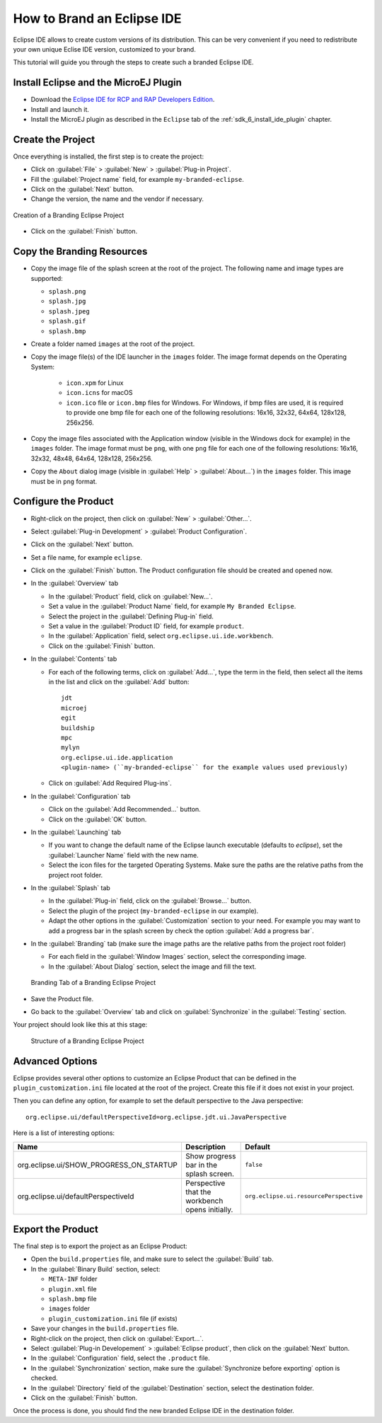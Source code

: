 .. _sdk_6_brand_eclipse:

How to Brand an Eclipse IDE
===========================

Eclipse IDE allows to create custom versions of its distribution.
This can be very convenient if you need to redistribute your own unique Eclise IDE version, customized to your brand.

This tutorial will guide you through the steps to create such a branded Eclipse IDE.

Install Eclipse and the MicroEJ Plugin
--------------------------------------

- Download the `Eclipse IDE for RCP and RAP Developers Edition <https://www.eclipse.org/downloads/packages/release/2023-09/r/eclipse-ide-rcp-and-rap-developers>`__.
- Install and launch it.
- Install the MicroEJ plugin as described in the ``Eclipse`` tab of the :ref:`sdk_6_install_ide_plugin` chapter.

Create the Project
------------------

Once everything is installed, the first step is to create the project:

- Click on :guilabel:`File` > :guilabel:`New` > :guilabel:`Plug-in Project`.
- Fill the :guilabel:`Project name` field, for example ``my-branded-eclipse``.
- Click on the :guilabel:`Next` button.
- Change the version, the name and the vendor if necessary.

.. figure:: images/eclipse-branding-create-project.png
    :alt: Creation of a Branding Eclipse Project
    :align: center
    :scale: 70%

    Creation of a Branding Eclipse Project

- Click on the :guilabel:`Finish` button.

Copy the Branding Resources
---------------------------

- Copy the image file of the splash screen at the root of the project. The following name and image types are supported:

  - ``splash.png``
  - ``splash.jpg``
  - ``splash.jpeg``
  - ``splash.gif``
  - ``splash.bmp``

- Create a folder named ``images`` at the root of the project.
- Copy the image file(s) of the IDE launcher in the ``images`` folder. 
  The image format depends on the Operating System: 
  
    - ``icon.xpm`` for Linux
    - ``icon.icns`` for macOS
    - ``icon.ico`` file or ``icon.bmp`` files for Windows. 
      For Windows, if bmp files are used, it is required to provide one bmp file for each one of the following resolutions: 16x16, 32x32, 64x64, 128x128, 256x256.

- Copy the image files associated with the Application window (visible in the Windows dock for example) in the ``images`` folder. 
  The image format must be ``png``, with one ``png`` file for each one of the following resolutions: 16x16, 32x32, 48x48, 64x64, 128x128, 256x256.
- Copy the ``About`` dialog image (visible in :guilabel:`Help` > :guilabel:`About...`) in the ``images`` folder. 
  This image must be in ``png`` format.

Configure the Product
---------------------

- Right-click on the project, then click on :guilabel:`New` > :guilabel:`Other...`.
- Select :guilabel:`Plug-in Development` > :guilabel:`Product Configuration`.
- Click on the :guilabel:`Next` button.
- Set a file name, for example ``eclipse``.
- Click on the :guilabel:`Finish` button. The Product configuration file should be created and opened now.

- In the :guilabel:`Overview` tab

  - In the :guilabel:`Product` field, click on :guilabel:`New...`.
  - Set a value in the :guilabel:`Product Name` field, for example ``My Branded Eclipse``.
  - Select the project in the :guilabel:`Defining Plug-in` field.
  - Set a value in the :guilabel:`Product ID` field, for example ``product``.
  - In the :guilabel:`Application` field, select ``org.eclipse.ui.ide.workbench``.
  - Click on the :guilabel:`Finish` button.
  
- In the :guilabel:`Contents` tab

  - For each of the following terms, click on :guilabel:`Add...`, type the term in the field, 
    then select all the items in the list and click on the :guilabel:`Add` button::

      jdt
      microej
      egit
      buildship
      mpc
      mylyn
      org.eclipse.ui.ide.application
      <plugin-name> (``my-branded-eclipse`` for the example values used previously)

  - Click on :guilabel:`Add Required Plug-ins`.

- In the :guilabel:`Configuration` tab

  - Click on the :guilabel:`Add Recommended...` button.
  - Click on the :guilabel:`OK` button.

- In the :guilabel:`Launching` tab

  - If you want to change the default name of the Eclipse launch executable (defaults to `eclipse`), set the :guilabel:`Launcher Name` field with the new name.
  - Select the icon files for the targeted Operating Systems. Make sure the paths are the relative paths from the project root folder.

- In the :guilabel:`Splash` tab

  - In the :guilabel:`Plug-in` field, click on the :guilabel:`Browse...` button.
  - Select the plugin of the project (``my-branded-eclipse`` in our example).
  - Adapt the other options in the  :guilabel:`Customization` section to your need. 
    For example you may want to add a progress bar in the splash screen by check the option :guilabel:`Add a progress bar`.

- In the :guilabel:`Branding` tab (make sure the image paths are the relative paths from the project root folder)

  - For each field in the :guilabel:`Window Images` section, select the corresponding image.
  - In the :guilabel:`About Dialog` section, select the image and fill the text.

  .. figure:: images/eclipse-branding-window-images.png
      :alt: Branding Tab of a Branding Eclipse Project
      :align: center
      :scale: 70%

      Branding Tab of a Branding Eclipse Project

- Save the Product file.
- Go back to the :guilabel:`Overview` tab and click on :guilabel:`Synchronize` in the :guilabel:`Testing` section.

Your project should look like this at this stage:

  .. figure:: images/eclipse-branding-project-structure.png
      :alt: Structure of a Branding Eclipse Project
      :align: center
      :scale: 70%

      Structure of a Branding Eclipse Project

Advanced Options
----------------

Eclipse provides several other options to customize an Eclipse Product 
that can be defined in the ``plugin_customization.ini`` file located at the root of the project.
Create this file if it does not exist in your project.

Then you can define any option, for example to set the default perspective to the Java perspective::

  org.eclipse.ui/defaultPerspectiveId=org.eclipse.jdt.ui.JavaPerspective

Here is a list of interesting options:

.. list-table:: 
    :widths: 25 65 15
    :header-rows: 1

    * - Name
      - Description
      - Default
    * - org.eclipse.ui/SHOW_PROGRESS_ON_STARTUP
      - Show progress bar in the splash screen.
      - ``false``
    * - org.eclipse.ui/defaultPerspectiveId
      - Perspective that the workbench opens initially.
      - ``org.eclipse.ui.resourcePerspective``


Export the Product
------------------

The final step is to export the project as an Eclipse Product:

- Open the ``build.properties`` file, and make sure to select the :guilabel:`Build` tab.
- In the :guilabel:`Binary Build` section, select:

  - ``META-INF`` folder
  - ``plugin.xml`` file
  - ``splash.bmp`` file
  - ``images`` folder
  - ``plugin_customization.ini`` file (if exists)

- Save your changes in the ``build.properties`` file.

- Right-click on the project, then click on :guilabel:`Export...`.
- Select :guilabel:`Plug-in Developement` > :guilabel:`Eclipse product`, then click on the :guilabel:`Next` button.
- In the :guilabel:`Configuration` field, select the ``.product`` file.
- In the :guilabel:`Synchronization` section, make sure the :guilabel:`Synchronize before exporting` option is checked.
- In the :guilabel:`Directory` field of the :guilabel:`Destination` section, select the destination folder.
- Click on the :guilabel:`Finish` button.

Once the process is done, you should find the new branded Eclipse IDE in the destination folder.

..
   | Copyright 2008-2023, MicroEJ Corp. Content in this space is free 
   for read and redistribute. Except if otherwise stated, modification 
   is subject to MicroEJ Corp prior approval.
   | MicroEJ is a trademark of MicroEJ Corp. All other trademarks and 
   copyrights are the property of their respective owners.
